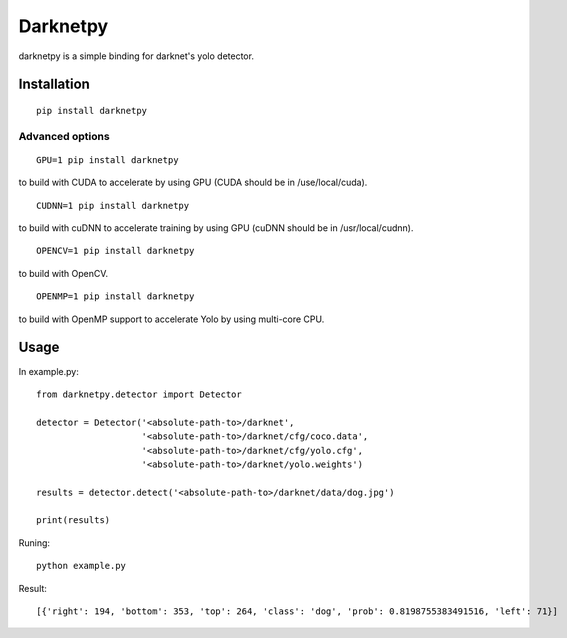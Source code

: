 =========
Darknetpy
=========

darknetpy is a simple binding for darknet's yolo detector.

Installation
============
::

    pip install darknetpy

Advanced options
--------------------
::

    GPU=1 pip install darknetpy

to build with CUDA to accelerate by using GPU (CUDA should be in /use/local/cuda).

::

    CUDNN=1 pip install darknetpy

to build with cuDNN to accelerate training by using GPU (cuDNN should be in /usr/local/cudnn).

::

    OPENCV=1 pip install darknetpy

to build with OpenCV.

::

    OPENMP=1 pip install darknetpy

to build with OpenMP support to accelerate Yolo by using multi-core CPU.

Usage
====================

In example.py::

    from darknetpy.detector import Detector

    detector = Detector('<absolute-path-to>/darknet',
                        '<absolute-path-to>/darknet/cfg/coco.data',
                        '<absolute-path-to>/darknet/cfg/yolo.cfg',
                        '<absolute-path-to>/darknet/yolo.weights')

    results = detector.detect('<absolute-path-to>/darknet/data/dog.jpg')

    print(results)


Runing::

    python example.py


Result::

    [{'right': 194, 'bottom': 353, 'top': 264, 'class': 'dog', 'prob': 0.8198755383491516, 'left': 71}]
